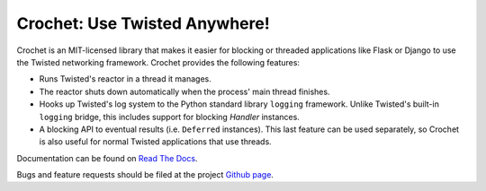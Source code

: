 Crochet: Use Twisted Anywhere!
==============================

Crochet is an MIT-licensed library that makes it easier for blocking or
threaded applications like Flask or Django to use the Twisted networking
framework. Crochet provides the following features:

* Runs Twisted's reactor in a thread it manages.
* The reactor shuts down automatically when the process' main thread finishes.
* Hooks up Twisted's log system to the Python standard library ``logging``
  framework. Unlike Twisted's built-in ``logging`` bridge, this includes
  support for blocking `Handler` instances.
* A blocking API to eventual results (i.e. ``Deferred`` instances). This last
  feature can be used separately, so Crochet is also useful for normal Twisted
  applications that use threads.

.. image:: https://travis-ci.org/itamarst/crochet.png?branch=master
           :target: http://travis-ci.org/itamarst/crochet
           :alt: Build Status


Documentation can be found on `Read The Docs`_.

Bugs and feature requests should be filed at the project `Github page`_.

.. _Read the Docs: https://crochet.readthedocs.org/
.. _Github page: https://github.com/itamarst/crochet/
